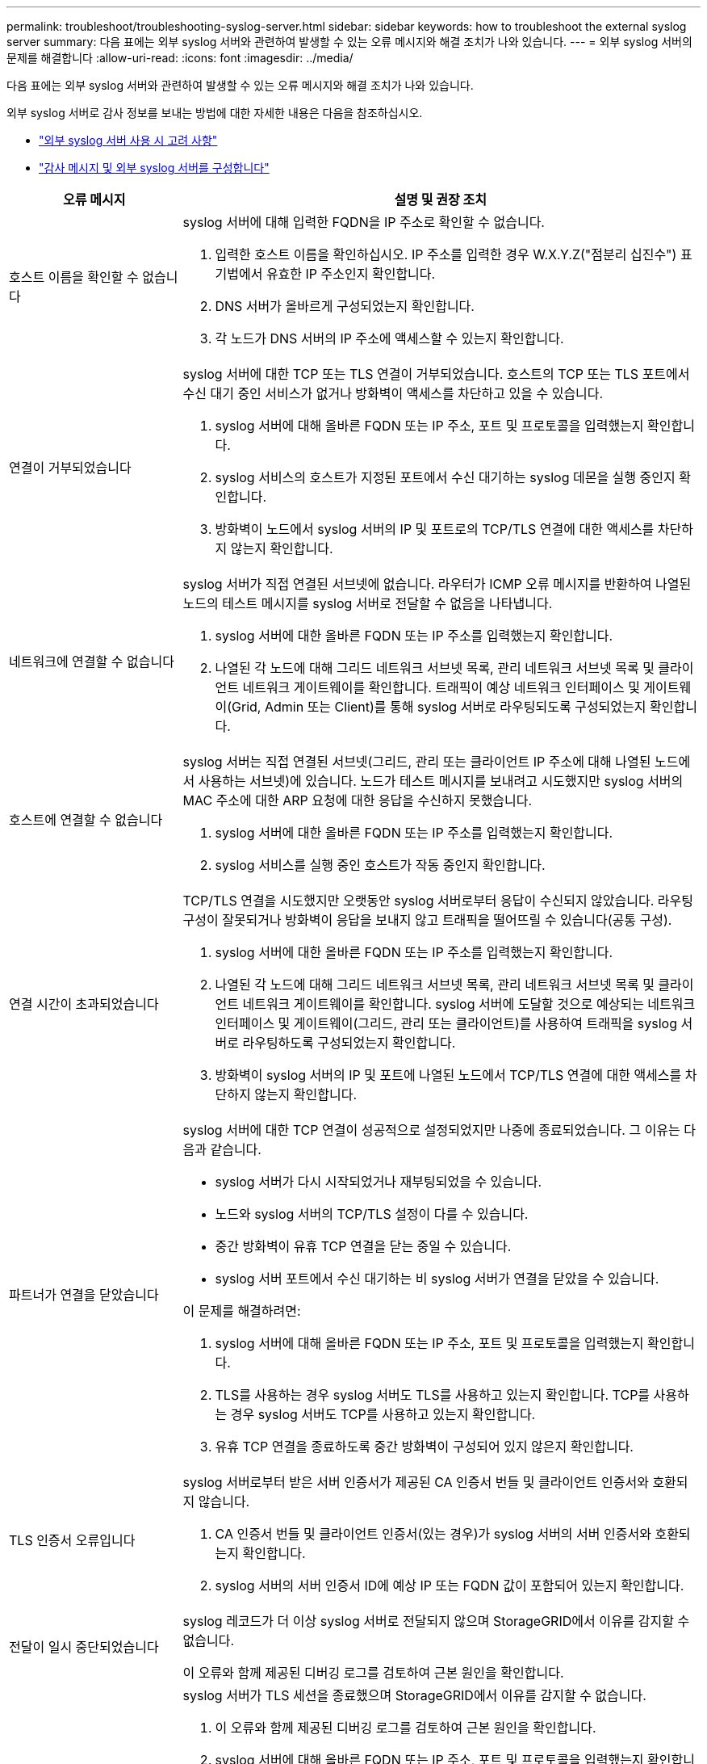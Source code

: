 ---
permalink: troubleshoot/troubleshooting-syslog-server.html 
sidebar: sidebar 
keywords: how to troubleshoot the external syslog server 
summary: 다음 표에는 외부 syslog 서버와 관련하여 발생할 수 있는 오류 메시지와 해결 조치가 나와 있습니다. 
---
= 외부 syslog 서버의 문제를 해결합니다
:allow-uri-read: 
:icons: font
:imagesdir: ../media/


[role="lead"]
다음 표에는 외부 syslog 서버와 관련하여 발생할 수 있는 오류 메시지와 해결 조치가 나와 있습니다.

외부 syslog 서버로 감사 정보를 보내는 방법에 대한 자세한 내용은 다음을 참조하십시오.

* link:../monitor/considerations-for-external-syslog-server.html["외부 syslog 서버 사용 시 고려 사항"]
* link:../monitor/configure-audit-messages.html["감사 메시지 및 외부 syslog 서버를 구성합니다"]


[cols="1a,3a"]
|===
| 오류 메시지 | 설명 및 권장 조치 


 a| 
호스트 이름을 확인할 수 없습니다
 a| 
syslog 서버에 대해 입력한 FQDN을 IP 주소로 확인할 수 없습니다.

. 입력한 호스트 이름을 확인하십시오. IP 주소를 입력한 경우 W.X.Y.Z("점분리 십진수") 표기법에서 유효한 IP 주소인지 확인합니다.
. DNS 서버가 올바르게 구성되었는지 확인합니다.
. 각 노드가 DNS 서버의 IP 주소에 액세스할 수 있는지 확인합니다.




 a| 
연결이 거부되었습니다
 a| 
syslog 서버에 대한 TCP 또는 TLS 연결이 거부되었습니다. 호스트의 TCP 또는 TLS 포트에서 수신 대기 중인 서비스가 없거나 방화벽이 액세스를 차단하고 있을 수 있습니다.

. syslog 서버에 대해 올바른 FQDN 또는 IP 주소, 포트 및 프로토콜을 입력했는지 확인합니다.
. syslog 서비스의 호스트가 지정된 포트에서 수신 대기하는 syslog 데몬을 실행 중인지 확인합니다.
. 방화벽이 노드에서 syslog 서버의 IP 및 포트로의 TCP/TLS 연결에 대한 액세스를 차단하지 않는지 확인합니다.




 a| 
네트워크에 연결할 수 없습니다
 a| 
syslog 서버가 직접 연결된 서브넷에 없습니다. 라우터가 ICMP 오류 메시지를 반환하여 나열된 노드의 테스트 메시지를 syslog 서버로 전달할 수 없음을 나타냅니다.

. syslog 서버에 대한 올바른 FQDN 또는 IP 주소를 입력했는지 확인합니다.
. 나열된 각 노드에 대해 그리드 네트워크 서브넷 목록, 관리 네트워크 서브넷 목록 및 클라이언트 네트워크 게이트웨이를 확인합니다. 트래픽이 예상 네트워크 인터페이스 및 게이트웨이(Grid, Admin 또는 Client)를 통해 syslog 서버로 라우팅되도록 구성되었는지 확인합니다.




 a| 
호스트에 연결할 수 없습니다
 a| 
syslog 서버는 직접 연결된 서브넷(그리드, 관리 또는 클라이언트 IP 주소에 대해 나열된 노드에서 사용하는 서브넷)에 있습니다. 노드가 테스트 메시지를 보내려고 시도했지만 syslog 서버의 MAC 주소에 대한 ARP 요청에 대한 응답을 수신하지 못했습니다.

. syslog 서버에 대한 올바른 FQDN 또는 IP 주소를 입력했는지 확인합니다.
. syslog 서비스를 실행 중인 호스트가 작동 중인지 확인합니다.




 a| 
연결 시간이 초과되었습니다
 a| 
TCP/TLS 연결을 시도했지만 오랫동안 syslog 서버로부터 응답이 수신되지 않았습니다. 라우팅 구성이 잘못되거나 방화벽이 응답을 보내지 않고 트래픽을 떨어뜨릴 수 있습니다(공통 구성).

. syslog 서버에 대한 올바른 FQDN 또는 IP 주소를 입력했는지 확인합니다.
. 나열된 각 노드에 대해 그리드 네트워크 서브넷 목록, 관리 네트워크 서브넷 목록 및 클라이언트 네트워크 게이트웨이를 확인합니다. syslog 서버에 도달할 것으로 예상되는 네트워크 인터페이스 및 게이트웨이(그리드, 관리 또는 클라이언트)를 사용하여 트래픽을 syslog 서버로 라우팅하도록 구성되었는지 확인합니다.
. 방화벽이 syslog 서버의 IP 및 포트에 나열된 노드에서 TCP/TLS 연결에 대한 액세스를 차단하지 않는지 확인합니다.




 a| 
파트너가 연결을 닫았습니다
 a| 
syslog 서버에 대한 TCP 연결이 성공적으로 설정되었지만 나중에 종료되었습니다. 그 이유는 다음과 같습니다.

* syslog 서버가 다시 시작되었거나 재부팅되었을 수 있습니다.
* 노드와 syslog 서버의 TCP/TLS 설정이 다를 수 있습니다.
* 중간 방화벽이 유휴 TCP 연결을 닫는 중일 수 있습니다.
* syslog 서버 포트에서 수신 대기하는 비 syslog 서버가 연결을 닫았을 수 있습니다.


이 문제를 해결하려면:

. syslog 서버에 대해 올바른 FQDN 또는 IP 주소, 포트 및 프로토콜을 입력했는지 확인합니다.
. TLS를 사용하는 경우 syslog 서버도 TLS를 사용하고 있는지 확인합니다. TCP를 사용하는 경우 syslog 서버도 TCP를 사용하고 있는지 확인합니다.
. 유휴 TCP 연결을 종료하도록 중간 방화벽이 구성되어 있지 않은지 확인합니다.




 a| 
TLS 인증서 오류입니다
 a| 
syslog 서버로부터 받은 서버 인증서가 제공된 CA 인증서 번들 및 클라이언트 인증서와 호환되지 않습니다.

. CA 인증서 번들 및 클라이언트 인증서(있는 경우)가 syslog 서버의 서버 인증서와 호환되는지 확인합니다.
. syslog 서버의 서버 인증서 ID에 예상 IP 또는 FQDN 값이 포함되어 있는지 확인합니다.




 a| 
전달이 일시 중단되었습니다
 a| 
syslog 레코드가 더 이상 syslog 서버로 전달되지 않으며 StorageGRID에서 이유를 감지할 수 없습니다.

이 오류와 함께 제공된 디버깅 로그를 검토하여 근본 원인을 확인합니다.



 a| 
TLS 세션이 종료되었습니다
 a| 
syslog 서버가 TLS 세션을 종료했으며 StorageGRID에서 이유를 감지할 수 없습니다.

. 이 오류와 함께 제공된 디버깅 로그를 검토하여 근본 원인을 확인합니다.
. syslog 서버에 대해 올바른 FQDN 또는 IP 주소, 포트 및 프로토콜을 입력했는지 확인합니다.
. TLS를 사용하는 경우 syslog 서버도 TLS를 사용하고 있는지 확인합니다. TCP를 사용하는 경우 syslog 서버도 TCP를 사용하고 있는지 확인합니다.
. CA 인증서 번들 및 클라이언트 인증서(있는 경우)가 syslog 서버의 서버 인증서와 호환되는지 확인합니다.
. syslog 서버의 서버 인증서 ID에 예상 IP 또는 FQDN 값이 포함되어 있는지 확인합니다.




 a| 
결과 쿼리에 실패했습니다
 a| 
syslog 서버 구성 및 테스트에 사용된 관리자 노드가 나열된 노드에서 테스트 결과를 요청할 수 없습니다. 하나 이상의 노드가 다운되었을 수 있습니다.

. 표준 문제 해결 단계를 수행하여 노드가 온라인 상태이고 모든 예상 서비스가 실행 중인지 확인합니다.
. 나열된 노드에서 오류 서비스를 다시 시작합니다.


|===
